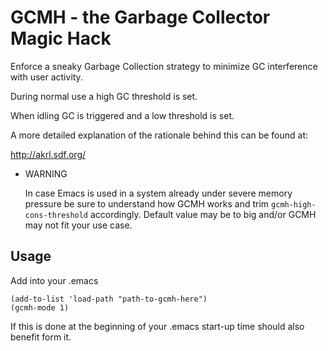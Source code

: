 [[License: GPL v3][https://img.shields.io/badge/License-GPL%20v3-blue.svg]]
[[https://melpa.org/#/gcmh][file:https://melpa.org/packages/gcmh-badge.svg]]
* GCMH - the Garbage Collector Magic Hack

  Enforce a sneaky Garbage Collection strategy to minimize GC interference with
  user activity.

  During normal use a high GC threshold is set.

  When idling GC is triggered and a low threshold is set.

  A more detailed explanation of the rationale behind this can be found at:

  [[http://akrl.sdf.org/]]

  - WARNING

    In case Emacs is used in a system already under severe memory
    pressure be sure to understand how GCMH works and trim
    ~gcmh-high-cons-threshold~ accordingly.  Default value may be to
    big and/or GCMH may not fit your use case.

** Usage

   Add into your .emacs

   #+BEGIN_SRC
   (add-to-list 'load-path "path-to-gcmh-here")
   (gcmh-mode 1)
   #+END_SRC

   If this is done at the beginning of your .emacs start-up time should
   also benefit form it.
